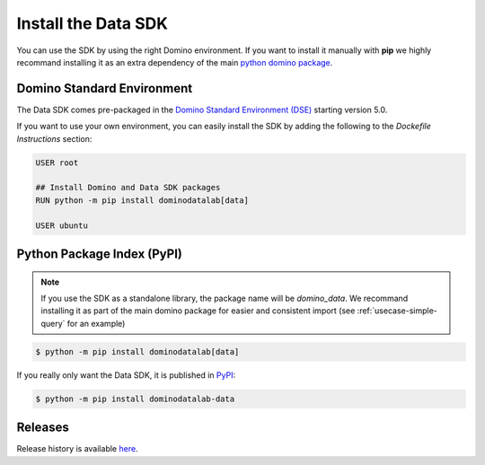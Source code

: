 .. _install:

Install the Data SDK
====================

You can use the SDK by using the right Domino environment. If you want to install it manually with **pip** we highly recommand installing it as an extra dependency of the main `python domino package <https://github.com/dominodatalab/python-domino>`_.

Domino Standard Environment
---------------------------

The Data SDK comes pre-packaged in the `Domino Standard Environment (DSE) <https://docs.dominodatalab.com/en/5.0/reference/environments/Domino_4_standard_environments.html>`_ starting version 5.0.

If you want to use your own environment, you can easily install the SDK by adding the following to the *Dockefile Instructions* section:

.. code-block:: docker

   USER root

   ## Install Domino and Data SDK packages
   RUN python -m pip install dominodatalab[data]

   USER ubuntu

Python Package Index (PyPI)
---------------------------

.. note::
    If you use the SDK as a standalone library, the package name will be `domino_data`. We recommand installing it as part of the main domino package for easier and consistent import (see :ref:`usecase-simple-query` for an example)

.. code-block:: console

   $ python -m pip install dominodatalab[data]

If you really only want the Data SDK, it is published in `PyPI <https://pypi.org/project/dominodatalab-data>`_:

.. code-block:: console

   $ python -m pip install dominodatalab-data


Releases
--------

Release history is available `here <https://pypi.org/project/dominodatalab-data/#history>`_.
